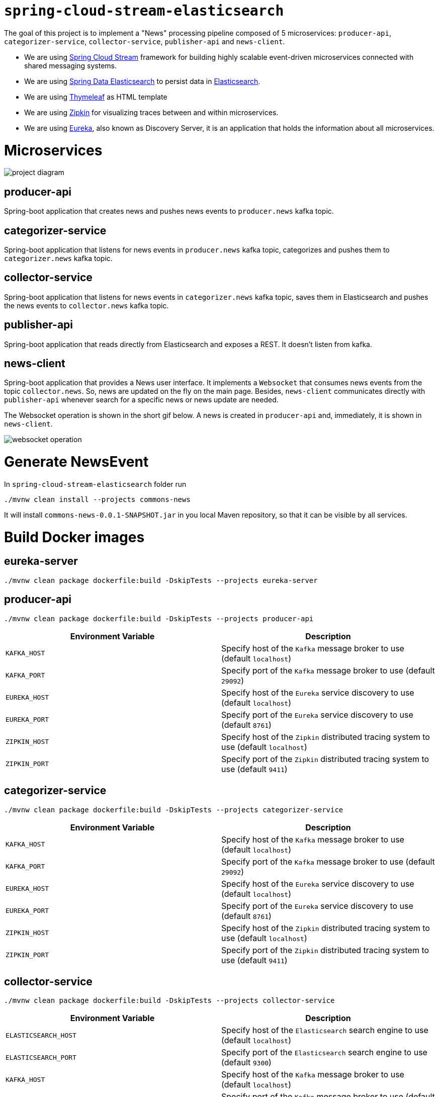 = `spring-cloud-stream-elasticsearch`

The goal of this project is to implement a "News" processing pipeline composed of 5 microservices: `producer-api`,
`categorizer-service`, `collector-service`, `publisher-api` and `news-client`.

* We are using https://docs.spring.io/spring-cloud-stream/docs/current/reference/htmlsingle[Spring Cloud Stream]
framework for building highly scalable event-driven microservices connected with shared messaging systems.

* We are using https://docs.spring.io/spring-data/elasticsearch/docs/current/reference/html/[Spring Data Elasticsearch]
to persist data in https://www.elastic.co/products/elasticsearch[Elasticsearch].

* We are using https://www.thymeleaf.org/[Thymeleaf] as HTML template

* We are using https://zipkin.io[Zipkin] for visualizing traces between and within microservices.

* We are using https://github.com/Netflix/eureka/wiki[Eureka], also known as Discovery Server, it is an application that holds the information about all
microservices.

= Microservices

image::images/project-diagram.png[]

== producer-api
Spring-boot application that creates news and pushes news events to `producer.news` kafka topic.

== categorizer-service
Spring-boot application that listens for news events in `producer.news` kafka topic, categorizes and pushes them to
`categorizer.news` kafka topic.

== collector-service
Spring-boot application that listens for news events in `categorizer.news` kafka topic, saves them in Elasticsearch and
pushes the news events to `collector.news` kafka topic.

== publisher-api
Spring-boot application that reads directly from Elasticsearch and exposes a REST. It doesn't listen from kafka.

== news-client
Spring-boot application that provides a News user interface. It implements a `Websocket` that consumes news events from
the topic `collector.news`. So, news are updated on the fly on the main page. Besides, `news-client` communicates directly
with `publisher-api` whenever search for a specific news or news update are needed.

The Websocket operation is shown in the short gif below. A news is created in `producer-api` and, immediately, it is
shown in `news-client`.

image::images/websocket-operation.gif[]

= Generate NewsEvent

In `spring-cloud-stream-elasticsearch` folder run
```
./mvnw clean install --projects commons-news
```
It will install `commons-news-0.0.1-SNAPSHOT.jar` in you local Maven repository, so that it can be visible by all services.

= Build Docker images

== eureka-server
```
./mvnw clean package dockerfile:build -DskipTests --projects eureka-server
```

== producer-api
```
./mvnw clean package dockerfile:build -DskipTests --projects producer-api
```
|===
|Environment Variable | Description

|`KAFKA_HOST`
|Specify host of the `Kafka` message broker to use (default `localhost`)

|`KAFKA_PORT`
|Specify port of the `Kafka` message broker to use (default `29092`)

|`EUREKA_HOST`
|Specify host of the `Eureka` service discovery to use (default `localhost`)

|`EUREKA_PORT`
|Specify port of the `Eureka` service discovery to use (default `8761`)

|`ZIPKIN_HOST`
|Specify host of the `Zipkin` distributed tracing system to use (default `localhost`)

|`ZIPKIN_PORT`
|Specify port of the `Zipkin` distributed tracing system to use (default `9411`)

|===

== categorizer-service
```
./mvnw clean package dockerfile:build -DskipTests --projects categorizer-service
```
|===
|Environment Variable | Description

|`KAFKA_HOST`
|Specify host of the `Kafka` message broker to use (default `localhost`)

|`KAFKA_PORT`
|Specify port of the `Kafka` message broker to use (default `29092`)

|`EUREKA_HOST`
|Specify host of the `Eureka` service discovery to use (default `localhost`)

|`EUREKA_PORT`
|Specify port of the `Eureka` service discovery to use (default `8761`)

|`ZIPKIN_HOST`
|Specify host of the `Zipkin` distributed tracing system to use (default `localhost`)

|`ZIPKIN_PORT`
|Specify port of the `Zipkin` distributed tracing system to use (default `9411`)

|===

== collector-service
```
./mvnw clean package dockerfile:build -DskipTests --projects collector-service
```
|===
|Environment Variable | Description

|`ELASTICSEARCH_HOST`
|Specify host of the `Elasticsearch` search engine to use (default `localhost`)

|`ELASTICSEARCH_PORT`
|Specify port of the `Elasticsearch` search engine to use (default `9300`)

|`KAFKA_HOST`
|Specify host of the `Kafka` message broker to use (default `localhost`)

|`KAFKA_PORT`
|Specify port of the `Kafka` message broker to use (default `29092`)

|`EUREKA_HOST`
|Specify host of the `Eureka` service discovery to use (default `localhost`)

|`EUREKA_PORT`
|Specify port of the `Eureka` service discovery to use (default `8761`)

|`ZIPKIN_HOST`
|Specify host of the `Zipkin` distributed tracing system to use (default `localhost`)

|`ZIPKIN_PORT`
|Specify port of the `Zipkin` distributed tracing system to use (default `9411`)

|===

== publisher-api
```
./mvnw clean package dockerfile:build -DskipTests --projects publisher-api
```
|===
|Environment Variable | Description

|`ELASTICSEARCH_HOST`
|Specify host of the `Elasticsearch` search engine to use (default `localhost`)

|`ELASTICSEARCH_PORT`
|Specify port of the `Elasticsearch` search engine to use (default `9300`)

|`EUREKA_HOST`
|Specify host of the `Eureka` service discovery to use (default `localhost`)

|`EUREKA_PORT`
|Specify port of the `Eureka` service discovery to use (default `8761`)

|`ZIPKIN_HOST`
|Specify host of the `Zipkin` distributed tracing system to use (default `localhost`)

|`ZIPKIN_PORT`
|Specify port of the `Zipkin` distributed tracing system to use (default `9411`)

|===

== news-client
```
./mvnw clean package dockerfile:build -DskipTests --projects news-client
```
|===
|Environment Variable | Description

|`KAFKA_HOST`
|Specify host of the `Kafka` message broker to use (default `localhost`)

|`KAFKA_PORT`
|Specify port of the `Kafka` message broker to use (default `29092`)

|`EUREKA_HOST`
|Specify host of the `Eureka` service discovery to use (default `localhost`)

|`EUREKA_PORT`
|Specify port of the `Eureka` service discovery to use (default `8761`)

|`ZIPKIN_HOST`
|Specify host of the `Zipkin` distributed tracing system to use (default `localhost`)

|`ZIPKIN_PORT`
|Specify port of the `Zipkin` distributed tracing system to use (default `9411`)

|===

= Start Environment

- Open one terminal

- In `spring-cloud-stream-elasticsearch` root folder run
```
docker-compose up -d
```
[NOTE]
====
To stop and remove containers, networks and volumes
```
docker-compose down -v
```
====

- Wait a little bit until all containers are Up (healthy). You can check their status running
```
docker-compose ps
```

= Microservice Links

|===
|Microservice |URL

|`producer-api`
|http://localhost:9080/swagger-ui.html

|`publisher-api`
|http://localhost:9083/swagger-ui.html

|`news-client`
|http://localhost:9084

|===

= Running microservices with Maven

During development, it is better to just run the microservices with Maven instead of always build the docker images and
run it. In order to do that, comment the microservice(s) in `docker-compose.yml` file and run the them with Maven Wrapper.

== eureka-server
```
./mvnw spring-boot:run --projects eureka-server
```

=== producer-api
```
./mvnw spring-boot:run --projects producer-api -Dspring-boot.run.jvmArguments="-Dserver.port=9080"
```

=== categorizer-service
```
./mvnw spring-boot:run --projects categorizer-service -Dspring-boot.run.jvmArguments="-Dserver.port=9081"
```

=== collector-service
```
./mvnw spring-boot:run --projects collector-service -Dspring-boot.run.jvmArguments="-Dserver.port=9082"
```

=== publisher-api
```
./mvnw spring-boot:run --projects publisher-api -Dspring-boot.run.jvmArguments="-Dserver.port=9083"
```

=== news-client
```
./mvnw spring-boot:run --projects news-client -Dspring-boot.run.jvmArguments="-Dserver.port=9084"
```

= Useful links

== Eureka

- Eureka can be accessed at http://localhost:8761

== Kafka Topics UI

- Kafka Topics UI can be accessed at http://localhost:8085

== Zipkin

- Zipkin can be accessed at http://localhost:9411

- In figure below is shown an example of all flow that a news passes, since `producer-api`, where it is created, until
`news-client` where it is consumed.

image::images/zipkin-sample.png[]

= TODO

- **add alias to the index**: wait for this feature be available in Spring Data Elasticsearch (https://jira.spring.io/browse/DATAES-192)

- news-client: bug. everytime sync is clicked, it enables websocket;
- news-client: if websocket is enabled/disabled, sync button should be disabled/enabled;
- news-client: implement pagination;

= Issues

I am facing the following exception. It seems related to sleuth & websocket. It started happen when I update spring-boot to
2.1.4 and also spring-cloud to Greenwich.SR1.
At class `com.mycompany.newsclient.bus.NewsStream.java`, line "simpMessagingTemplate.convertAndSend("/topic/news", news);"

> _"The workaround is to disable Sleuth's websocket messaging support via spring.sleuth.integration.websockets.enabled=false"_
https://github.com/spring-cloud/spring-cloud-sleuth/issues/1184

```
... ERROR [news-client,d18dbfca6f0585ec,0ab140955dcc177b,true] 5545 --- [container-0-C-1] o.s.m.s.b.SimpleBrokerMessageHandler     : Failed to send GenericMessage [payload=byte[161], headers={simpMessageType=MESSAGE, simpDestination=/topic/news, spanTraceId=d18dbfca6f0585ec, spanId=dad2c6dd978293e9, spanParentSpanId=0d8526540d74fdb5, nativeHeaders={spanTraceId=[d18dbfca6f0585ec], spanId=[dad2c6dd978293e9], spanParentSpanId=[0d8526540d74fdb5], spanSampled=[1]}, spanSampled=1, contentType=application/json;charset=UTF-8}]

org.springframework.messaging.MessageDeliveryException: Failed to send message to ExecutorSubscribableChannel[clientOutboundChannel]; nested exception is java.lang.UnsupportedOperationException
        at org.springframework.messaging.support.AbstractMessageChannel.send(AbstractMessageChannel.java:146) ~[spring-messaging-5.1.6.RELEASE.jar:5.1.6.RELEASE]
        at org.springframework.messaging.support.AbstractMessageChannel.send(AbstractMessageChannel.java:122) ~[spring-messaging-5.1.6.RELEASE.jar:5.1.6.RELEASE]
        at org.springframework.messaging.simp.broker.SimpleBrokerMessageHandler.lambda$sendMessageToSubscribers$0(SimpleBrokerMessageHandler.java:401) ~[spring-messaging-5.1.6.RELEASE.jar:5.1.6.RELEASE]
        at java.util.Map.forEach(Map.java:630) ~[na:1.8.0_102]
        at org.springframework.messaging.simp.broker.SimpleBrokerMessageHandler.sendMessageToSubscribers(SimpleBrokerMessageHandler.java:388) ~[spring-messaging-5.1.6.RELEASE.jar:5.1.6.RELEASE]
        at org.springframework.messaging.simp.broker.SimpleBrokerMessageHandler.handleMessageInternal(SimpleBrokerMessageHandler.java:304) ~[spring-messaging-5.1.6.RELEASE.jar:5.1.6.RELEASE]
        at org.springframework.messaging.simp.broker.AbstractBrokerMessageHandler.handleMessage(AbstractBrokerMessageHandler.java:256) ~[spring-messaging-5.1.6.RELEASE.jar:5.1.6.RELEASE]
        at org.springframework.messaging.support.ExecutorSubscribableChannel$SendTask.run(ExecutorSubscribableChannel.java:144) ~[spring-messaging-5.1.6.RELEASE.jar:5.1.6.RELEASE]
        at org.springframework.messaging.support.ExecutorSubscribableChannel.sendInternal(ExecutorSubscribableChannel.java:100) ~[spring-messaging-5.1.6.RELEASE.jar:5.1.6.RELEASE]
        at org.springframework.messaging.support.AbstractMessageChannel.send(AbstractMessageChannel.java:136) ~[spring-messaging-5.1.6.RELEASE.jar:5.1.6.RELEASE]
        at org.springframework.messaging.support.AbstractMessageChannel.send(AbstractMessageChannel.java:122) ~[spring-messaging-5.1.6.RELEASE.jar:5.1.6.RELEASE]
        at org.springframework.messaging.simp.SimpMessagingTemplate.sendInternal(SimpMessagingTemplate.java:187) ~[spring-messaging-5.1.6.RELEASE.jar:5.1.6.RELEASE]
        at org.springframework.messaging.simp.SimpMessagingTemplate.doSend(SimpMessagingTemplate.java:162) ~[spring-messaging-5.1.6.RELEASE.jar:5.1.6.RELEASE]
        at org.springframework.messaging.simp.SimpMessagingTemplate.doSend(SimpMessagingTemplate.java:48) ~[spring-messaging-5.1.6.RELEASE.jar:5.1.6.RELEASE]
        at org.springframework.messaging.core.AbstractMessageSendingTemplate.send(AbstractMessageSendingTemplate.java:109) ~[spring-messaging-5.1.6.RELEASE.jar:5.1.6.RELEASE]
        at org.springframework.messaging.core.AbstractMessageSendingTemplate.convertAndSend(AbstractMessageSendingTemplate.java:151) ~[spring-messaging-5.1.6.RELEASE.jar:5.1.6.RELEASE]
        at org.springframework.messaging.core.AbstractMessageSendingTemplate.convertAndSend(AbstractMessageSendingTemplate.java:129) ~[spring-messaging-5.1.6.RELEASE.jar:5.1.6.RELEASE]
        at org.springframework.messaging.core.AbstractMessageSendingTemplate.convertAndSend(AbstractMessageSendingTemplate.java:122) ~[spring-messaging-5.1.6.RELEASE.jar:5.1.6.RELEASE]
        at com.mycompany.newsclient.bus.NewsStream.handleNewsEvent(NewsStream.java:44) ~[classes/:na]
        at sun.reflect.NativeMethodAccessorImpl.invoke0(Native Method) ~[na:1.8.0_102]
        at sun.reflect.NativeMethodAccessorImpl.invoke(NativeMethodAccessorImpl.java:62) ~[na:1.8.0_102]
        at sun.reflect.DelegatingMethodAccessorImpl.invoke(DelegatingMethodAccessorImpl.java:43) ~[na:1.8.0_102]
        at java.lang.reflect.Method.invoke(Method.java:498) ~[na:1.8.0_102]
        at org.springframework.messaging.handler.invocation.InvocableHandlerMethod.doInvoke(InvocableHandlerMethod.java:170) ~[spring-messaging-5.1.6.RELEASE.jar:5.1.6.RELEASE]
        at org.springframework.messaging.handler.invocation.InvocableHandlerMethod.invoke(InvocableHandlerMethod.java:120) ~[spring-messaging-5.1.6.RELEASE.jar:5.1.6.RELEASE]
        at org.springframework.cloud.stream.binding.StreamListenerMessageHandler.handleRequestMessage(StreamListenerMessageHandler.java:55) ~[spring-cloud-stream-2.1.2.RELEASE.jar:2.1.2.RELEASE]
        at org.springframework.integration.handler.AbstractReplyProducingMessageHandler.handleMessageInternal(AbstractReplyProducingMessageHandler.java:123) ~[spring-integration-core-5.1.4.RELEASE.jar:5.1.4.RELEASE]
        at org.springframework.integration.handler.AbstractMessageHandler.handleMessage(AbstractMessageHandler.java:162) ~[spring-integration-core-5.1.4.RELEASE.jar:5.1.4.RELEASE]
        at org.springframework.integration.dispatcher.AbstractDispatcher.tryOptimizedDispatch(AbstractDispatcher.java:115) ~[spring-integration-core-5.1.4.RELEASE.jar:5.1.4.RELEASE]
        at org.springframework.integration.dispatcher.UnicastingDispatcher.doDispatch(UnicastingDispatcher.java:132) ~[spring-integration-core-5.1.4.RELEASE.jar:5.1.4.RELEASE]
        at org.springframework.integration.dispatcher.UnicastingDispatcher.dispatch(UnicastingDispatcher.java:105) ~[spring-integration-core-5.1.4.RELEASE.jar:5.1.4.RELEASE]
        at org.springframework.integration.channel.AbstractSubscribableChannel.doSend(AbstractSubscribableChannel.java:73) ~[spring-integration-core-5.1.4.RELEASE.jar:5.1.4.RELEASE]
        at org.springframework.integration.channel.AbstractMessageChannel.send(AbstractMessageChannel.java:453) ~[spring-integration-core-5.1.4.RELEASE.jar:5.1.4.RELEASE]
        at org.springframework.integration.channel.AbstractMessageChannel.send(AbstractMessageChannel.java:401) ~[spring-integration-core-5.1.4.RELEASE.jar:5.1.4.RELEASE]
        at org.springframework.messaging.core.GenericMessagingTemplate.doSend(GenericMessagingTemplate.java:187) ~[spring-messaging-5.1.6.RELEASE.jar:5.1.6.RELEASE]
        at org.springframework.messaging.core.GenericMessagingTemplate.doSend(GenericMessagingTemplate.java:166) ~[spring-messaging-5.1.6.RELEASE.jar:5.1.6.RELEASE]
        at org.springframework.messaging.core.GenericMessagingTemplate.doSend(GenericMessagingTemplate.java:47) ~[spring-messaging-5.1.6.RELEASE.jar:5.1.6.RELEASE]
        at org.springframework.messaging.core.AbstractMessageSendingTemplate.send(AbstractMessageSendingTemplate.java:109) ~[spring-messaging-5.1.6.RELEASE.jar:5.1.6.RELEASE]
        at org.springframework.integration.endpoint.MessageProducerSupport.sendMessage(MessageProducerSupport.java:205) ~[spring-integration-core-5.1.4.RELEASE.jar:5.1.4.RELEASE]
        at org.springframework.integration.kafka.inbound.KafkaMessageDrivenChannelAdapter.sendMessageIfAny(KafkaMessageDrivenChannelAdapter.java:369) ~[spring-integration-kafka-3.1.0.RELEASE.jar:3.1.0.RELEASE]
        at org.springframework.integration.kafka.inbound.KafkaMessageDrivenChannelAdapter.access$400(KafkaMessageDrivenChannelAdapter.java:74) ~[spring-integration-kafka-3.1.0.RELEASE.jar:3.1.0.RELEASE]
        at org.springframework.integration.kafka.inbound.KafkaMessageDrivenChannelAdapter$IntegrationRecordMessageListener.onMessage(KafkaMessageDrivenChannelAdapter.java:431) ~[spring-integration-kafka-3.1.0.RELEASE.jar:3.1.0.RELEASE]
        at org.springframework.integration.kafka.inbound.KafkaMessageDrivenChannelAdapter$IntegrationRecordMessageListener.onMessage(KafkaMessageDrivenChannelAdapter.java:402) ~[spring-integration-kafka-3.1.0.RELEASE.jar:3.1.0.RELEASE]
        at org.springframework.kafka.listener.adapter.RetryingMessageListenerAdapter.lambda$onMessage$0(RetryingMessageListenerAdapter.java:120) ~[spring-kafka-2.2.5.RELEASE.jar:2.2.5.RELEASE]
        at org.springframework.retry.support.RetryTemplate.doExecute(RetryTemplate.java:287) ~[spring-retry-1.2.4.RELEASE.jar:na]
        at org.springframework.retry.support.RetryTemplate.execute(RetryTemplate.java:211) ~[spring-retry-1.2.4.RELEASE.jar:na]
        at org.springframework.kafka.listener.adapter.RetryingMessageListenerAdapter.onMessage(RetryingMessageListenerAdapter.java:114) ~[spring-kafka-2.2.5.RELEASE.jar:2.2.5.RELEASE]
        at org.springframework.kafka.listener.adapter.RetryingMessageListenerAdapter.onMessage(RetryingMessageListenerAdapter.java:40) ~[spring-kafka-2.2.5.RELEASE.jar:2.2.5.RELEASE]
        at org.springframework.kafka.listener.KafkaMessageListenerContainer$ListenerConsumer.doInvokeOnMessage(KafkaMessageListenerContainer.java:1263) ~[spring-kafka-2.2.5.RELEASE.jar:2.2.5.RELEASE]
        at org.springframework.kafka.listener.KafkaMessageListenerContainer$ListenerConsumer.invokeOnMessage(KafkaMessageListenerContainer.java:1256) ~[spring-kafka-2.2.5.RELEASE.jar:2.2.5.RELEASE]
        at org.springframework.kafka.listener.KafkaMessageListenerContainer$ListenerConsumer.doInvokeRecordListener(KafkaMessageListenerContainer.java:1217) ~[spring-kafka-2.2.5.RELEASE.jar:2.2.5.RELEASE]
        at org.springframework.kafka.listener.KafkaMessageListenerContainer$ListenerConsumer.doInvokeWithRecords(KafkaMessageListenerContainer.java:1198) ~[spring-kafka-2.2.5.RELEASE.jar:2.2.5.RELEASE]
        at org.springframework.kafka.listener.KafkaMessageListenerContainer$ListenerConsumer.invokeRecordListener(KafkaMessageListenerContainer.java:1118) ~[spring-kafka-2.2.5.RELEASE.jar:2.2.5.RELEASE]
        at org.springframework.kafka.listener.KafkaMessageListenerContainer$ListenerConsumer.invokeListener(KafkaMessageListenerContainer.java:933) ~[spring-kafka-2.2.5.RELEASE.jar:2.2.5.RELEASE]
        at org.springframework.kafka.listener.KafkaMessageListenerContainer$ListenerConsumer.pollAndInvoke(KafkaMessageListenerContainer.java:749) ~[spring-kafka-2.2.5.RELEASE.jar:2.2.5.RELEASE]
        at org.springframework.kafka.listener.KafkaMessageListenerContainer$ListenerConsumer.run(KafkaMessageListenerContainer.java:698) ~[spring-kafka-2.2.5.RELEASE.jar:2.2.5.RELEASE]
        at java.util.concurrent.Executors$RunnableAdapter.call(Executors.java:511) ~[na:1.8.0_102]
        at java.util.concurrent.FutureTask.run(FutureTask.java:266) ~[na:1.8.0_102]
        at java.lang.Thread.run(Thread.java:745) ~[na:1.8.0_102]
Caused by: java.lang.UnsupportedOperationException: null
        at java.util.Collections$UnmodifiableMap.remove(Collections.java:1460) ~[na:1.8.0_102]
        at org.springframework.messaging.support.NativeMessageHeaderAccessor.removeNativeHeader(NativeMessageHeaderAccessor.java:209) ~[spring-messaging-5.1.6.RELEASE.jar:5.1.6.RELEASE]
        at org.springframework.cloud.sleuth.instrument.messaging.MessageHeaderPropagation.removeAnyTraceHeaders(MessageHeaderPropagation.java:86) ~[spring-cloud-sleuth-core-2.1.1.RELEASE.jar:2.1.1.RELEASE]
        at org.springframework.cloud.sleuth.instrument.messaging.TracingChannelInterceptor.preSend(TracingChannelInterceptor.java:173) ~[spring-cloud-sleuth-core-2.1.1.RELEASE.jar:2.1.1.RELEASE]
        at org.springframework.messaging.support.AbstractMessageChannel$ChannelInterceptorChain.applyPreSend(AbstractMessageChannel.java:178) ~[spring-messaging-5.1.6.RELEASE.jar:5.1.6.RELEASE]
        at org.springframework.messaging.support.AbstractMessageChannel.send(AbstractMessageChannel.java:132) ~[spring-messaging-5.1.6.RELEASE.jar:5.1.6.RELEASE]
        ... 58 common frames omitted
```